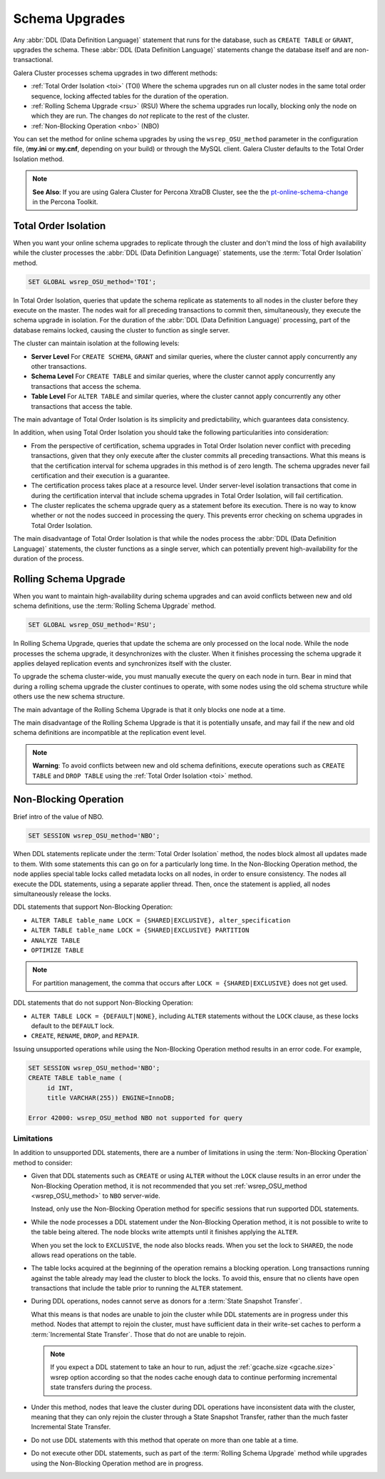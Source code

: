 ==========================
 Schema Upgrades
==========================
.. _`Schema Upgrades`:

Any :abbr:`DDL (Data Definition Language)` statement that runs for the database, such as ``CREATE TABLE`` or ``GRANT``, upgrades the schema.  These :abbr:`DDL (Data Definition Language)` statements change the database itself and are non-transactional.

Galera Cluster processes schema upgrades in two different methods:

- :ref:`Total Order Isolation <toi>` (TOI) Where the schema upgrades run on all cluster nodes in the same total order sequence, locking affected tables for the duration of the operation.

- :ref:`Rolling Schema Upgrade <rsu>` (RSU) Where the schema upgrades run locally, blocking only the node on which they are run.  The changes do *not* replicate to the rest of the cluster.

- :ref:`Non-Blocking Operation <nbo>` (NBO)

You can set the method for online schema upgrades by using the ``wsrep_OSU_method`` parameter in the configuration file, (**my.ini** or **my.cnf**, depending on your build) or through the MySQL client.  Galera Cluster defaults to the Total Order Isolation method.

.. note:: **See Also**: If you are using Galera Cluster for Percona XtraDB Cluster, see the the `pt-online-schema-change <http://www.percona.com/doc/percona-toolkit/2.2/pt-online-schema-change.html>`_ in the Percona Toolkit.




---------------------------------
 Total Order Isolation
---------------------------------
.. _`toi`:
.. index::
   pair: Descriptions; Total Order Isolation

When you want your online schema upgrades to replicate through the cluster and don't mind the loss of high availability while the cluster processes the :abbr:`DDL (Data Definition Language)` statements, use the :term:`Total Order Isolation` method.

.. code-block:: mysql

   SET GLOBAL wsrep_OSU_method='TOI';

In Total Order Isolation, queries that update the schema replicate as statements to all nodes in the cluster before they execute on the master.  The nodes wait for all preceding transactions to commit then, simultaneously, they execute the schema upgrade in isolation.  For the duration of the :abbr:`DDL (Data Definition Language)` processing, part of the database remains locked, causing the cluster to function as single server.

The cluster can maintain isolation at the following levels:

- **Server Level** For ``CREATE SCHEMA``, ``GRANT`` and similar queries, where the cluster cannot apply concurrently any other transactions.

- **Schema Level** For ``CREATE TABLE`` and similar queries, where the cluster cannot apply concurrently any transactions that access the schema.

- **Table Level** For ``ALTER TABLE`` and similar queries, where the cluster cannot apply concurrently any other transactions that access the table.

The main advantage of Total Order Isolation is its simplicity and predictability, which guarantees data consistency.

In addition, when using Total Order Isolation you should take the following particularities into consideration:

- From the perspective of certification, schema upgrades in Total Order Isolation never conflict with preceding transactions, given that they only execute after the cluster commits all preceding transactions.  What this means is that the certification interval for schema upgrades in this method is of zero length.  The schema upgrades never fail certification and their execution is a guarantee.

- The certification process takes place at a resource level.  Under server-level isolation transactions that come in during the certification interval that include schema upgrades in Total Order Isolation, will fail certification.

- The cluster replicates the schema upgrade query as a statement before its execution.  There is no way to know whether or not the nodes succeed in processing the query.  This prevents error checking on schema upgrades in Total Order Isolation.

The main disadvantage of Total Order Isolation is that while the nodes process the :abbr:`DDL (Data Definition Language)` statements, the cluster functions as a single server, which can potentially prevent high-availability for the duration of the process.


---------------------------------
 Rolling Schema Upgrade
---------------------------------
.. _`rsu`:
.. index::
   pair: Descriptions; Rolling Schema Upgrade
.. index::
   pair: Parameters; wsrep_OSU_method

When you want to maintain high-availability during schema upgrades and can avoid conflicts between new and old schema definitions, use the :term:`Rolling Schema Upgrade` method.

.. code-block:: mysql

   SET GLOBAL wsrep_OSU_method='RSU';

In Rolling Schema Upgrade, queries that update the schema are only processed on the local node.  While the node processes the schema upgrade, it desynchronizes with the cluster.  When it finishes processing the schema upgrade it applies delayed replication events and synchronizes itself with the cluster.

To upgrade the schema cluster-wide, you must manually execute the query on each node in turn.  Bear in mind that during a rolling schema upgrade the cluster continues to operate, with some nodes using the old schema structure while others use the new schema structure. 

The main advantage of the Rolling Schema Upgrade is that it only blocks one node at a time.

The main disadvantage of the Rolling Schema Upgrade is that it is potentially unsafe, and may fail if the new and old schema definitions are incompatible at the replication event level.

.. note:: **Warning**: To avoid conflicts between new and old schema definitions, execute operations such as ``CREATE TABLE`` and ``DROP TABLE`` using the :ref:`Total Order Isolation <toi>` method.


----------------------------
Non-Blocking Operation
----------------------------
.. _`nbo`:

Brief intro of the value of NBO.

.. code-block:: mysql

   SET SESSION wsrep_OSU_method='NBO';

When DDL statements replicate under the :term:`Total Order Isolation` method, the nodes block almost all updates made to them.  With some statements this can go on for a particularly long time.  In the Non-Blocking Operation method, the node applies special table locks called metadata locks on all nodes, in order to ensure consistency.  The nodes all execute the DDL statements, using a separate applier thread.  Then, once the statement is applied, all nodes simultaneously release the locks.

DDL statements that support Non-Blocking Operation:

- ``ALTER TABLE table_name LOCK = {SHARED|EXCLUSIVE}, alter_specification``
- ``ALTER TABLE table_name LOCK = {SHARED|EXCLUSIVE} PARTITION``
- ``ANALYZE TABLE``
- ``OPTIMIZE TABLE`` 

.. note:: For partition management, the comma that occurs after ``LOCK = {SHARED|EXCLUSIVE}`` does not get used.


DDL statements that do not support Non-Blocking Operation:

- ``ALTER TABLE LOCK = {DEFAULT|NONE}``, including ``ALTER`` statements without the ``LOCK`` clause, as these locks default to the ``DEFAULT`` lock.
- ``CREATE``, ``RENAME``, ``DROP``, and ``REPAIR``.

Issuing unsupported operations while using the Non-Blocking Operation method results in an error code.  For example,

.. code-block:: mysql

   SET SESSION wsrep_OSU_method='NBO';
   CREATE TABLE table_name (
        id INT,
	title VARCHAR(255)) ENGINE=InnoDB;

   Error 42000: wsrep_OSU_method NBO not supported for query


^^^^^^^^^^^^^^^^^^^^^^^^^^^^^^
Limitations
^^^^^^^^^^^^^^^^^^^^^^^^^^^^^^
.. _`nbo-limitations`:

In addition to unsupported DDL statements, there are a number of limitations in using the :term:`Non-Blocking Operation` method to consider:

- Given that DDL statements such as ``CREATE`` or using ``ALTER`` without the ``LOCK`` clause results in an error under the Non-Blocking Operation method, it is not recommended that you set :ref:`wsrep_OSU_method <wsrep_OSU_method>` to ``NBO`` server-wide.

  Instead, only use the Non-Blocking Operation method for specific sessions that run supported DDL statements.

- While the node processes a DDL statement under the Non-Blocking Operation method, it is not possible to write to the table being altered.  The node blocks write attempts until it finishes applying the ``ALTER``.

  When you set the lock to ``EXCLUSIVE``, the node also blocks reads.  When you set the lock to ``SHARED``, the node allows read operations on the table.

- The table locks acquired at the beginning of the operation remains a blocking operation.  Long transactions running against the table already may lead the cluster to block the locks.  To avoid this, ensure that no clients have open transactions that include the table prior to running the ``ALTER`` statement.

- During DDL operations, nodes cannot serve as donors for a :term:`State Snapshot Transfer`.  

  What this means is that nodes are unable to join the cluster while DDL statements are in progress under this method.  Nodes that attempt to rejoin the cluster, must have sufficient data in their write-set caches to perform a :term:`Incremental State Transfer`.  Those that do not are unable to rejoin.  

  .. note:: If you expect a DDL statement to take an hour to run, adjust the :ref:`gcache.size <gcache.size>` wsrep option according so that the nodes cache enough data to continue performing incremental state transfers during the process.

- Under this method, nodes that leave the cluster during DDL operations have inconsistent data with the cluster, meaning that they can only rejoin the cluster through a State Snapshot Transfer, rather than the much faster Incremental State Transfer.

- Do not use DDL statements with this method that operate on more than one table at a time.

- Do not execute other DDL statements, such as part of the :term:`Rolling Schema Upgrade` method while upgrades using the Non-Blocking Operation method are in progress.


